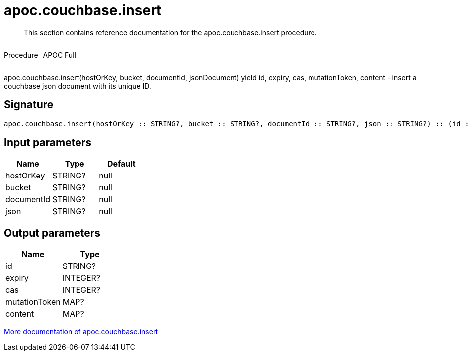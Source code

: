 ////
This file is generated by DocsTest, so don't change it!
////

= apoc.couchbase.insert
:description: This section contains reference documentation for the apoc.couchbase.insert procedure.

[abstract]
--
{description}
--

++++
<div style='display:flex'>
<div class='paragraph type procedure'><p>Procedure</p></div>
<div class='paragraph release full' style='margin-left:10px;'><p>APOC Full</p></div>
</div>
++++

apoc.couchbase.insert(hostOrKey, bucket, documentId, jsonDocument) yield id, expiry, cas, mutationToken, content - insert a couchbase json document with its unique ID.

== Signature

[source]
----
apoc.couchbase.insert(hostOrKey :: STRING?, bucket :: STRING?, documentId :: STRING?, json :: STRING?) :: (id :: STRING?, expiry :: INTEGER?, cas :: INTEGER?, mutationToken :: MAP?, content :: MAP?)
----

== Input parameters
[.procedures, opts=header]
|===
| Name | Type | Default 
|hostOrKey|STRING?|null
|bucket|STRING?|null
|documentId|STRING?|null
|json|STRING?|null
|===

== Output parameters
[.procedures, opts=header]
|===
| Name | Type 
|id|STRING?
|expiry|INTEGER?
|cas|INTEGER?
|mutationToken|MAP?
|content|MAP?
|===

xref::database-integration/couchbase.adoc[More documentation of apoc.couchbase.insert,role=more information]

